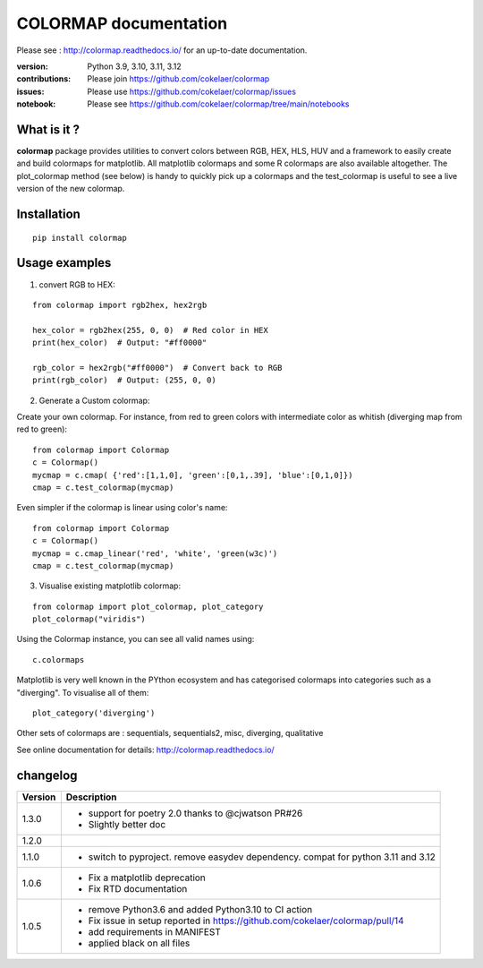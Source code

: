 #############################
COLORMAP documentation
#############################


Please see : http://colormap.readthedocs.io/ for an up-to-date documentation.

.. image:: https://badge.fury.io/py/colormap.svg
    :target: https://pypi.python.org/pypi/colormap

.. image:: https://github.com/cokelaer/colormap/actions/workflows/ci.yml/badge.svg?branch=main
    :target: https://github.com/cokelaer/colormap/actions/workflows/ci.yml

.. image:: https://coveralls.io/repos/cokelaer/colormap/badge.png?branch=main
    :target: https://coveralls.io/r/cokelaer/colormap?branch=main

.. image:: https://static.pepy.tech/personalized-badge/colormap?period=month&units=international_system&left_color=black&right_color=orange&left_text=Downloads
    :target: https://pepy.tech/project/colormap





:version: Python 3.9, 3.10, 3.11, 3.12
:contributions: Please join https://github.com/cokelaer/colormap
:issues: Please use https://github.com/cokelaer/colormap/issues
:notebook: Please see https://github.com/cokelaer/colormap/tree/main/notebooks


What is it ?
################

**colormap** package provides utilities to convert colors between
RGB, HEX, HLS, HUV and a framework to easily create and build colormaps for matplotlib. All
matplotlib colormaps and some R colormaps are also available altogether. The
plot_colormap method (see below) is handy to quickly pick up a colormaps and
the test_colormap is useful to see a live version of the new colormap.


Installation
###################

::

    pip install colormap

Usage examples
###############

1. convert RGB to HEX:

::

    from colormap import rgb2hex, hex2rgb

    hex_color = rgb2hex(255, 0, 0)  # Red color in HEX
    print(hex_color)  # Output: "#ff0000"

    rgb_color = hex2rgb("#ff0000")  # Convert back to RGB
    print(rgb_color)  # Output: (255, 0, 0)

2. Generate a Custom colormap:

Create your own colormap. For instance, from red to green colors with intermediate color as
whitish (diverging map from red to green)::

      from colormap import Colormap
      c = Colormap()
      mycmap = c.cmap( {'red':[1,1,0], 'green':[0,1,.39], 'blue':[0,1,0]})
      cmap = c.test_colormap(mycmap)

Even simpler if the colormap is linear using color's name::

      from colormap import Colormap
      c = Colormap()
      mycmap = c.cmap_linear('red', 'white', 'green(w3c)')
      cmap = c.test_colormap(mycmap)

.. image:: https://colormap.readthedocs.io/en/latest/_images/quickstart-6.png
    :width: 50%
    :align: center

3. Visualise existing matplotlib colormap:

::

      from colormap import plot_colormap, plot_category
      plot_colormap("viridis")


Using the Colormap instance, you can see all valid names using::

      c.colormaps

Matplotlib is very well known in the PYthon ecosystem and has categorised colormaps into categories such as a
"diverging". To visualise all of them::

      plot_category('diverging')

.. image:: https://colormap.readthedocs.io/en/latest/_images/quickstart-4.png
    :width: 50%
    :align: center

Other sets of colormaps are : sequentials, sequentials2, misc, diverging, qualitative



See online documentation for details: http://colormap.readthedocs.io/

changelog
#########

========= ================================================================================
Version   Description
========= ================================================================================
1.3.0     * support for poetry 2.0 thanks to @cjwatson PR#26
          * Slightly better doc
1.2.0
1.1.0     * switch to pyproject. remove easydev dependency. compat for python 3.11 and
            3.12
1.0.6     * Fix a matplotlib deprecation
          * Fix RTD documentation
1.0.5     * remove Python3.6 and added Python3.10 to CI action
          * Fix issue in setup reported in https://github.com/cokelaer/colormap/pull/14
          * add requirements in MANIFEST
          * applied black on all files
========= ================================================================================
